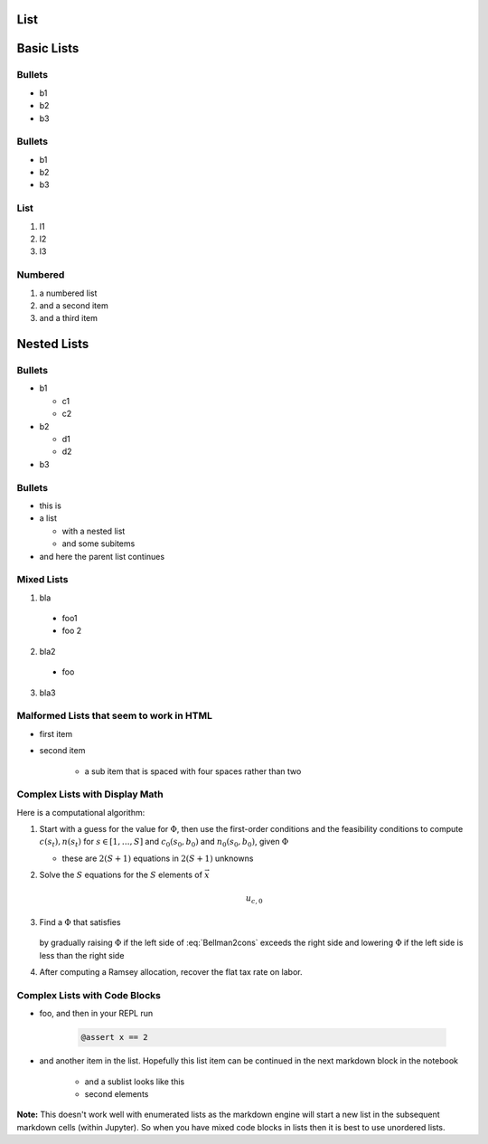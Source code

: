 List
----

Basic Lists
-----------

Bullets
~~~~~~~

-  b1
-  b2
-  b3

Bullets
~~~~~~~

*  b1
*  b2
*  b3

List
~~~~

1. l1
2. l2
3. l3

Numbered
~~~~~~~~

#. a numbered list
#. and a second item
#. and a third item 

Nested Lists
------------

Bullets
~~~~~~~

* b1

  * c1
  * c2

* b2

  * d1
  * d2

* b3

Bullets
~~~~~~~

* this is
* a list

  * with a nested list
  * and some subitems

* and here the parent list continues

Mixed Lists
~~~~~~~~~~~

1. bla
  * foo1
  * foo 2
2. bla2
  * foo
3. bla3


Malformed Lists that seem to work in HTML
~~~~~~~~~~~~~~~~~~~~~~~~~~~~~~~~~~~~~~~~~

* first item

* second item

    * a sub item that is spaced with four spaces rather than two


Complex Lists with Display Math
~~~~~~~~~~~~~~~~~~~~~~~~~~~~~~~

Here is a computational algorithm:

1.  Start with a guess for the value for :math:`\Phi`, then use the
    first-order conditions and the feasibility conditions to compute
    :math:`c(s_t), n(s_t)` for :math:`s \in [1,\ldots, S]` and
    :math:`c_0(s_0,b_0)` and :math:`n_0(s_0, b_0)`, given :math:`\Phi`

    * these are :math:`2  (S+1)` equations in :math:`2  (S+1)` unknowns

2. Solve the :math:`S` equations for the :math:`S` elements of :math:`\vec x`

    .. math::

        u_{c,0}

3. Find a :math:`\Phi` that satisfies

    .. math::
        :label: Bellman2cons

        u_{c,0} b_0 = u_{c,0} (n_0 - g_0) - u_{l,0} n_0  + \beta \sum_{s=1}^S \Pi(s | s_0) x(s)

   by gradually raising :math:`\Phi` if the left side of :eq:`Bellman2cons`
   exceeds the right side and lowering :math:`\Phi` if the left side is less than the right side

4. After computing a Ramsey allocation,  recover the flat tax rate on
   labor.

Complex Lists with Code Blocks
~~~~~~~~~~~~~~~~~~~~~~~~~~~~~~

* foo, and then in your REPL run 

    .. code-block:: julia 
          
            @assert x == 2 

* and another item in the list. Hopefully this list item can be continued in the next markdown block in the notebook

    * and a sublist looks like this
    * second elements

**Note:** This doesn't work well with enumerated lists as the markdown engine will start a new
list in the subsequent markdown cells (within Jupyter). So when you have mixed code blocks in lists
then it is best to use unordered lists.